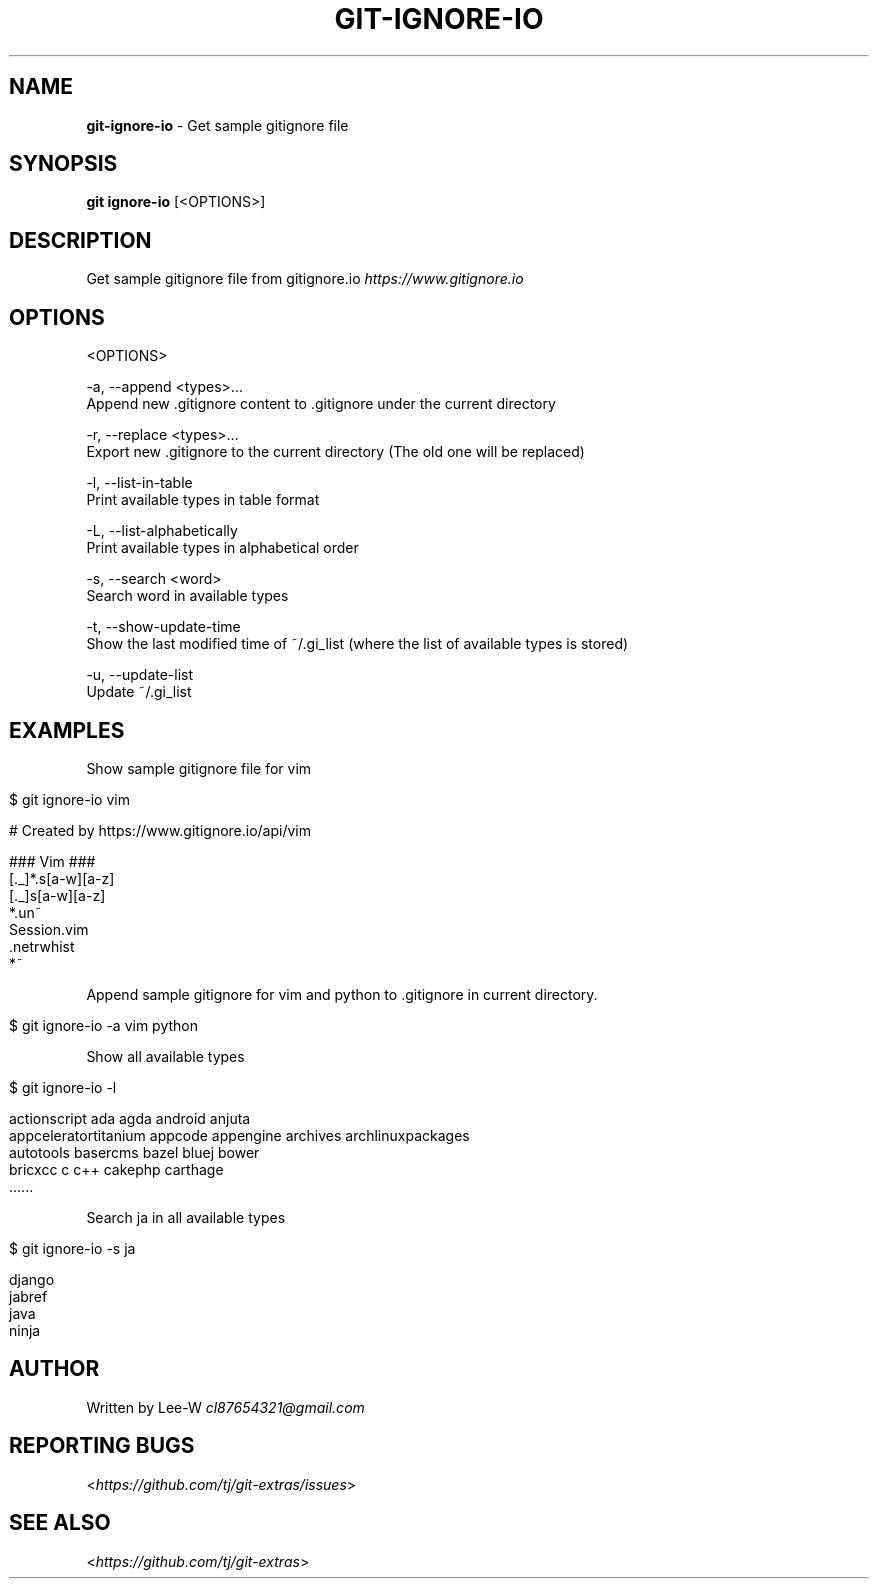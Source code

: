 .\" generated with Ronn/v0.7.3
.\" http://github.com/rtomayko/ronn/tree/0.7.3
.
.TH "GIT\-IGNORE\-IO" "1" "December 2015" "" "Git Extras"
.
.SH "NAME"
\fBgit\-ignore\-io\fR \- Get sample gitignore file
.
.SH "SYNOPSIS"
\fBgit ignore\-io\fR [<OPTIONS>]
.
.SH "DESCRIPTION"
Get sample gitignore file from gitignore\.io \fIhttps://www\.gitignore\.io\fR
.
.SH "OPTIONS"
<OPTIONS>
.
.P
\-a, \-\-append <types>\.\.\.
.
.br
Append new \.gitignore content to \.gitignore under the current directory
.
.P
\-r, \-\-replace <types>\.\.\.
.
.br
Export new \.gitignore to the current directory (The old one will be replaced)
.
.P
\-l, \-\-list\-in\-table
.
.br
Print available types in table format
.
.P
\-L, \-\-list\-alphabetically
.
.br
Print available types in alphabetical order
.
.P
\-s, \-\-search <word>
.
.br
Search word in available types
.
.P
\-t, \-\-show\-update\-time
.
.br
Show the last modified time of ~/\.gi_list (where the list of available types is stored)
.
.P
\-u, \-\-update\-list
.
.br
Update ~/\.gi_list
.
.SH "EXAMPLES"
Show sample gitignore file for vim
.
.IP "" 4
.
.nf

$ git ignore\-io vim

    # Created by https://www\.gitignore\.io/api/vim

    ### Vim ###
    [\._]*\.s[a\-w][a\-z]
    [\._]s[a\-w][a\-z]
    *\.un~
    Session\.vim
    \.netrwhist
    *~
.
.fi
.
.IP "" 0
.
.P
Append sample gitignore for vim and python to \.gitignore in current directory\.
.
.IP "" 4
.
.nf

$ git ignore\-io \-a vim python
.
.fi
.
.IP "" 0
.
.P
Show all available types
.
.IP "" 4
.
.nf

$ git ignore\-io \-l

    actionscript             ada                      agda                     android                  anjuta
    appceleratortitanium     appcode                  appengine                archives                 archlinuxpackages
    autotools                basercms                 bazel                    bluej                    bower
    bricxcc                  c                        c++                      cakephp                  carthage
    \.\.\.\.\.\.
.
.fi
.
.IP "" 0
.
.P
Search ja in all available types
.
.IP "" 4
.
.nf

$ git ignore\-io \-s ja

    django
    jabref
    java
    ninja
.
.fi
.
.IP "" 0
.
.SH "AUTHOR"
Written by Lee\-W \fIcl87654321@gmail\.com\fR
.
.SH "REPORTING BUGS"
<\fIhttps://github\.com/tj/git\-extras/issues\fR>
.
.SH "SEE ALSO"
<\fIhttps://github\.com/tj/git\-extras\fR>
